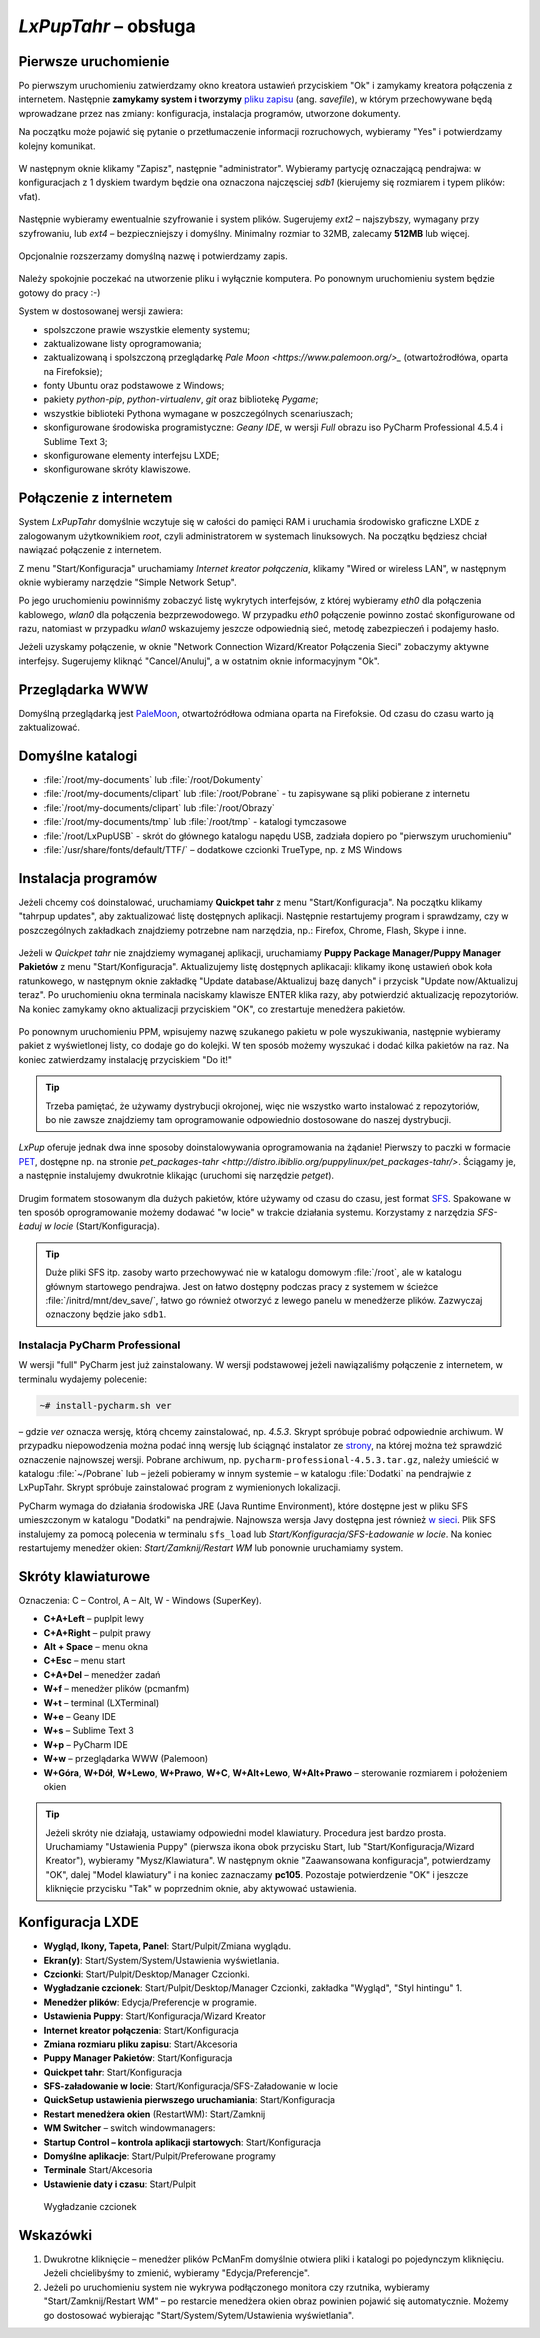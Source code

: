 .. _lxpuptahr:

*LxPupTahr* – obsługa
######################

Pierwsze uruchomienie
*********************

.. _plikzapisu:

Po pierwszym uruchomieniu zatwierdzamy okno kreatora ustawień przyciskiem "Ok"
i zamykamy kreatora połączenia z internetem. Następnie **zamykamy system i tworzymy**
`pliku zapisu <http://puppylinux.org/wikka/SaveFile>`_ (ang. *savefile*),
w którym przechowywane będą wprowadzane przez nas zmiany:
konfiguracja, instalacja programów, utworzone dokumenty.

Na początku może pojawić się pytanie o przetłumaczenie informacji rozruchowych,
wybieramy "Yes" i potwierdzamy kolejny komunikat.

.. figure:: lxpupimg/lxpsave01.png

W następnym oknie klikamy "Zapisz", następnie "administrator".
Wybieramy partycję oznaczającą pendrajwa: w konfiguracjach z 1 dyskiem twardym
będzie ona oznaczona najczęsciej `sdb1` (kierujemy się rozmiarem i typem plików: vfat).

.. figure:: lxpupimg/lxpsave03.png
.. figure:: lxpupimg/lxpsave04.png
.. figure:: lxpupimg/lxpsave05.png

Następnie wybieramy ewentualnie szyfrowanie i system plików. Sugerujemy
`ext2` – najszybszy, wymagany przy szyfrowaniu, lub `ext4` – bezpieczniejszy i domyślny.
Minimalny rozmiar to 32MB, zalecamy **512MB** lub więcej.

.. figure:: lxpupimg/lxpsave06.png
.. figure:: lxpupimg/lxpsave07.png
.. figure:: lxpupimg/lxpsave08.png

Opcjonalnie rozszerzamy domyślną nazwę i potwierdzamy zapis.

.. figure:: lxpupimg/lxpsave09.png
.. figure:: lxpupimg/lxpsave10.png
.. figure:: lxpupimg/lxpsave11.png

Należy spokojnie poczekać na utworzenie pliku i wyłącznie komputera.
Po ponownym uruchomieniu system będzie gotowy do pracy :-)

System w dostosowanej wersji zawiera:

* spolszczone prawie wszystkie elementy systemu;
* zaktualizowane listy oprogramowania;
* zaktualizowaną i spolszczoną przeglądarkę `Pale Moon <https://www.palemoon.org/>_`
  (otwartoźrodłówa, oparta na Firefoksie);
* fonty Ubuntu oraz podstawowe z Windows;
* pakiety *python-pip*, *python-virtualenv*, *git* oraz bibliotekę *Pygame*;
* wszystkie biblioteki Pythona wymagane w poszczególnych scenariuszach;
* skonfigurowane środowiska programistyczne: *Geany IDE*, w wersji *Full* obrazu iso PyCharm Professional 4.5.4 i Sublime Text 3;
* skonfigurowane elementy interfejsu LXDE;
* skonfigurowane skróty klawiszowe.

Połączenie z internetem
************************

System *LxPupTahr* domyślnie wczytuje się w całości do pamięci RAM i uruchamia
środowisko graficzne LXDE z zalogowanym użytkownikiem *root*, czyli administratorem
w systemach linuksowych. Na początku będziesz chciał nawiązać połączenie
z internetem.

Z menu "Start/Konfiguracja" uruchamiamy *Internet kreator połączenia*, klikamy
"Wired or wireless LAN", w następnym oknie wybieramy narzędzie
"Simple Network Setup".

Po jego uruchomieniu powinniśmy zobaczyć listę wykrytych interfejsów,
z której wybieramy *eth0* dla połączenia kablowego, *wlan0* dla połączenia
bezprzewodowego. W przypadku *eth0* połączenie powinno zostać skonfigurowane
od razu, natomiast w przypadku *wlan0* wskazujemy jeszcze odpowiednią sieć,
metodę zabezpieczeń i podajemy hasło.

Jeżeli uzyskamy połączenie, w oknie "Network Connection Wizard/Kreator Połączenia Sieci" zobaczymy
aktywne interfejsy. Sugerujemy kliknąć "Cancel/Anuluj", a w ostatnim oknie
informacyjnym "Ok".

.. figure:: lxpupimg/internet01.png
.. figure:: lxpupimg/internet02.png
.. figure:: lxpupimg/internet03.png
.. figure:: lxpupimg/internet04.png
.. figure:: lxpupimg/internet05.png

Przeglądarka WWW
************************

Domyślną przeglądarką jest `PaleMoon <https://www.palemoon.org/>`_, otwartoźródłowa
odmiana oparta na Firefoksie. Od czasu do czasu warto ją zaktualizować.

Domyślne katalogi
************************

* :file:`/root/my-documents` lub :file:`/root/Dokumenty`
* :file:`/root/my-documents/clipart` lub :file:`/root/Pobrane` - tu zapisywane są pliki pobierane z internetu
* :file:`/root/my-documents/clipart` lub :file:`/root/Obrazy`
* :file:`/root/my-documents/tmp` lub :file:`/root/tmp` - katalogi tymczasowe
* :file:`/root/LxPupUSB` - skrót do głównego katalogu napędu USB, zadziała dopiero po "pierwszym uruchomieniu"
* :file:`/usr/share/fonts/default/TTF/` – dodatkowe czcionki TrueType, np. z MS Windows

.. _instalacjaprog:

Instalacja programów
************************

Jeżeli chcemy coś doinstalować, uruchamiamy **Quickpet tahr**
z menu "Start/Konfiguracja". Na początku klikamy "tahrpup updates",
aby zaktualizować listę dostępnych aplikacji. Następnie restartujemy
program i sprawdzamy, czy w poszczególnych zakładkach znajdziemy potrzebne
nam narzędzia, np.: Firefox, Chrome, Flash, Skype i inne.

.. figure:: lxpupimg/pet_quickpet03.png

Jeżeli w *Quickpet tahr* nie znajdziemy wymaganej aplikacji, uruchamiamy
**Puppy Package Manager/Puppy Manager Pakietów** z menu "Start/Konfiguracja".
Aktualizujemy listę dostępnych aplikacaji: klikamy ikonę ustawień obok koła ratunkowego,
w następnym oknie zakładkę "Update database/Aktualizuj bazę danych"
i przycisk "Update now/Aktualizuj teraz". Po uruchomieniu okna terminala naciskamy
klawisze ENTER klika razy, aby potwierdzić aktualizację repozytoriów.
Na koniec zamykamy okno aktualizacji przyciskiem "OK", co zrestartuje menedżera pakietów.

.. figure:: lxpupimg/ppm01.png
.. figure:: lxpupimg/ppm02.png
.. figure:: lxpupimg/ppm03.png


Po ponownym uruchomieniu PPM, wpisujemy nazwę szukanego pakietu w pole wyszukiwania,
następnie wybieramy pakiet z wyświetlonej listy, co dodaje go do kolejki.
W ten sposób możemy wyszukać i dodać kilka pakietów na raz.
Na koniec zatwierdzamy instalację przyciskiem "Do it!"

.. figure:: lxpupimg/ppm04.png

.. tip::

    Trzeba pamiętać, że używamy dystrybucji okrojonej, więc nie wszystko
    warto instalować z repozytoriów, bo nie zawsze znajdziemy tam oprogramowanie
    odpowiednio dostosowane do naszej dystrybucji.

*LxPup* oferuje jednak dwa inne sposoby doinstalowywania oprogramowania na żądanie!
Pierwszy to paczki w formacie `PET <http://puppylinux.org/wikka/PETs?redirect=no>`_,
dostępne np. na stronie `pet_packages-tahr <http://distro.ibiblio.org/puppylinux/pet_packages-tahr/>`.
Ściągamy je, a następnie instalujemy dwukrotnie klikając (uruchomi się narzędzie *petget*).

.. figure:: lxpupimg/pet01.png

Drugim formatem stosowanym dla dużych pakietów, które używamy od czasu
do czasu, jest format `SFS <http://puppylinux.org/wikka/SquashFS>`_.
Spakowane w ten sposób oprogramowanie możemy dodawać "w locie" w trakcie
działania systemu. Korzystamy z narzędzia *SFS-Ładuj w locie* (Start/Konfiguracja).

.. tip::

    Duże pliki SFS itp. zasoby warto przechowywać nie w katalogu domowym
    :file:`/root`, ale w katalogu głównym startowego pendrajwa. Jest on
    łatwo dostępny podczas pracy z systemem w ścieżce :file:`/initrd/mnt/dev_save/`,
    łatwo go również otworzyć z lewego panelu w menedżerze plików.
    Zazwyczaj oznaczony będzie jako ``sdb1``.

.. figure:: lxpupimg/pcmanfm01.png

.. _ins-pycharm:

Instalacja PyCharm Professional
===============================

W wersji "full" PyCharm jest już zainstalowany. W wersji podstawowej
jeżeli nawiązaliśmy połączenie z internetem, w terminalu wydajemy polecenie:

.. code-block:: bash

    ~# install-pycharm.sh ver

– gdzie *ver* oznacza wersję, którą chcemy zainstalować, np. `4.5.3`.
Skrypt spróbuje pobrać odpowiednie archiwum. W przypadku niepowodzenia
można podać inną wersję lub ściągnąć instalator ze `strony <https://www.jetbrains.com/pycharm/download/>`_,
na której można też sprawdzić oznaczenie najnowszej wersji. Pobrane
archiwum, np. ``pycharm-professional-4.5.3.tar.gz``, należy umieścić w katalogu
:file:`~/Pobrane` lub – jeżeli pobieramy w innym systemie – w katalogu :file:`Dodatki`
na pendrajwie z LxPupTahr. Skrypt spróbuje zainstalować program z wymienionych lokalizacji.

PyCharm wymaga do działania środowiska JRE (Java Runtime Environment), które
dostępne jest w pliku SFS umieszczonym w katalogu "Dodatki" na pendrajwie.
Najnowsza wersja Javy dostępna jest również `w sieci <https://copy.com/9WzmbHVn8T8UxsSN>`_.
Plik SFS instalujemy za pomocą polecenia w terminalu ``sfs_load`` lub
*Start/Konfiguracja/SFS-Ładowanie w locie*. Na koniec restartujemy menedżer
okien: *Start/Zamknij/Restart WM* lub ponownie uruchamiamy system.

.. _klawiatura:

Skróty klawiaturowe
************************

Oznaczenia: C – Control, A – Alt, W - Windows (SuperKey).

* **C+A+Left** – puplpit lewy
* **C+A+Right** – pulpit prawy
* **Alt + Space** – menu okna
* **C+Esc** – menu start
* **C+A+Del** – menedżer zadań
* **W+f** – menedżer plików (pcmanfm)
* **W+t** – terminal (LXTerminal)
* **W+e** – Geany IDE
* **W+s** – Sublime Text 3
* **W+p** – PyCharm IDE
* **W+w** – przeglądarka WWW (Palemoon)
* **W+Góra**, **W+Dół**, **W+Lewo**, **W+Prawo**, **W+C**, **W+Alt+Lewo**,
  **W+Alt+Prawo** – sterowanie rozmiarem i położeniem okien

.. tip::

  Jeżeli skróty nie działają, ustawiamy odpowiedni model klawiatury.
  Procedura jest bardzo prosta. Uruchamiamy "Ustawienia Puppy" (pierwsza ikona obok przycisku Start,
  lub "Start/Konfiguracja/Wizard Kreator"), wybieramy "Mysz/Klawiatura". W następnym
  oknie "Zaawansowana konfiguracja", potwierdzamy "OK", dalej "Model klawiatury"
  i na koniec zaznaczamy **pc105**. Pozostaje potwierdzenie "OK" i jeszcze
  kliknięcie przycisku "Tak" w poprzednim oknie, aby aktywować ustawienia.

.. figure:: lxpupimg/lxpup_ustawienia.png
.. figure:: lxpupimg/lxpup_klawiatura01.png
.. figure:: lxpupimg/lxpup_klawiatura02.png
.. figure:: lxpupimg/lxpup_klawiatura03.png

Konfiguracja LXDE
************************

* **Wygląd, Ikony, Tapeta, Panel**: Start/Pulpit/Zmiana wyglądu.
* **Ekran(y)**: Start/System/System/Ustawienia wyświetlania.
* **Czcionki**: Start/Pulpit/Desktop/Manager Czcionki.
* **Wygładzanie czcionek**: Start/Pulpit/Desktop/Manager Czcionki, zakładka "Wygląd", "Styl hintingu" 1.
* **Menedżer plików**: Edycja/Preferencje w programie.
* **Ustawienia Puppy**: Start/Konfiguracja/Wizard Kreator
* **Internet kreator połączenia**: Start/Konfiguracja
* **Zmiana rozmiaru pliku zapisu**: Start/Akcesoria
* **Puppy Manager Pakietów**: Start/Konfiguracja
* **Quickpet tahr**: Start/Konfiguracja
* **SFS-załadowanie w locie**: Start/Konfiguracja/SFS-Załadowanie w locie
* **QuickSetup ustawienia pierwszego uruchamiania**: Start/Konfiguracja
* **Restart menedżera okien** (RestartWM): Start/Zamknij
* **WM Switcher** – switch windowmanagers:
* **Startup Control – kontrola aplikacji startowych**: Start/Konfiguracja
* **Domyślne aplikacje**: Start/Pulpit/Preferowane programy
* **Terminale** Start/Akcesoria
* **Ustawienie daty i czasu**: Start/Pulpit

.. figure:: lxpupimg/lxpfonts.png

  Wygładzanie czcionek

Wskazówki
************************

1. Dwukrotne kliknięcie – menedżer plików PcManFm domyślnie otwiera pliki
   i katalogi po pojedynczym kliknięciu. Jeżeli chcielibyśmy to zmienić,
   wybieramy "Edycja/Preferencje".
2. Jeżeli po uruchomieniu system nie wykrywa podłączonego monitora czy rzutnika,
   wybieramy "Start/Zamknij/Restart WM" – po restarcie menedżera okien obraz
   powinien pojawić się automatycznie. Możemy go dostosować wybierając
   "Start/System/Sytem/Ustawienia wyświetlania".
